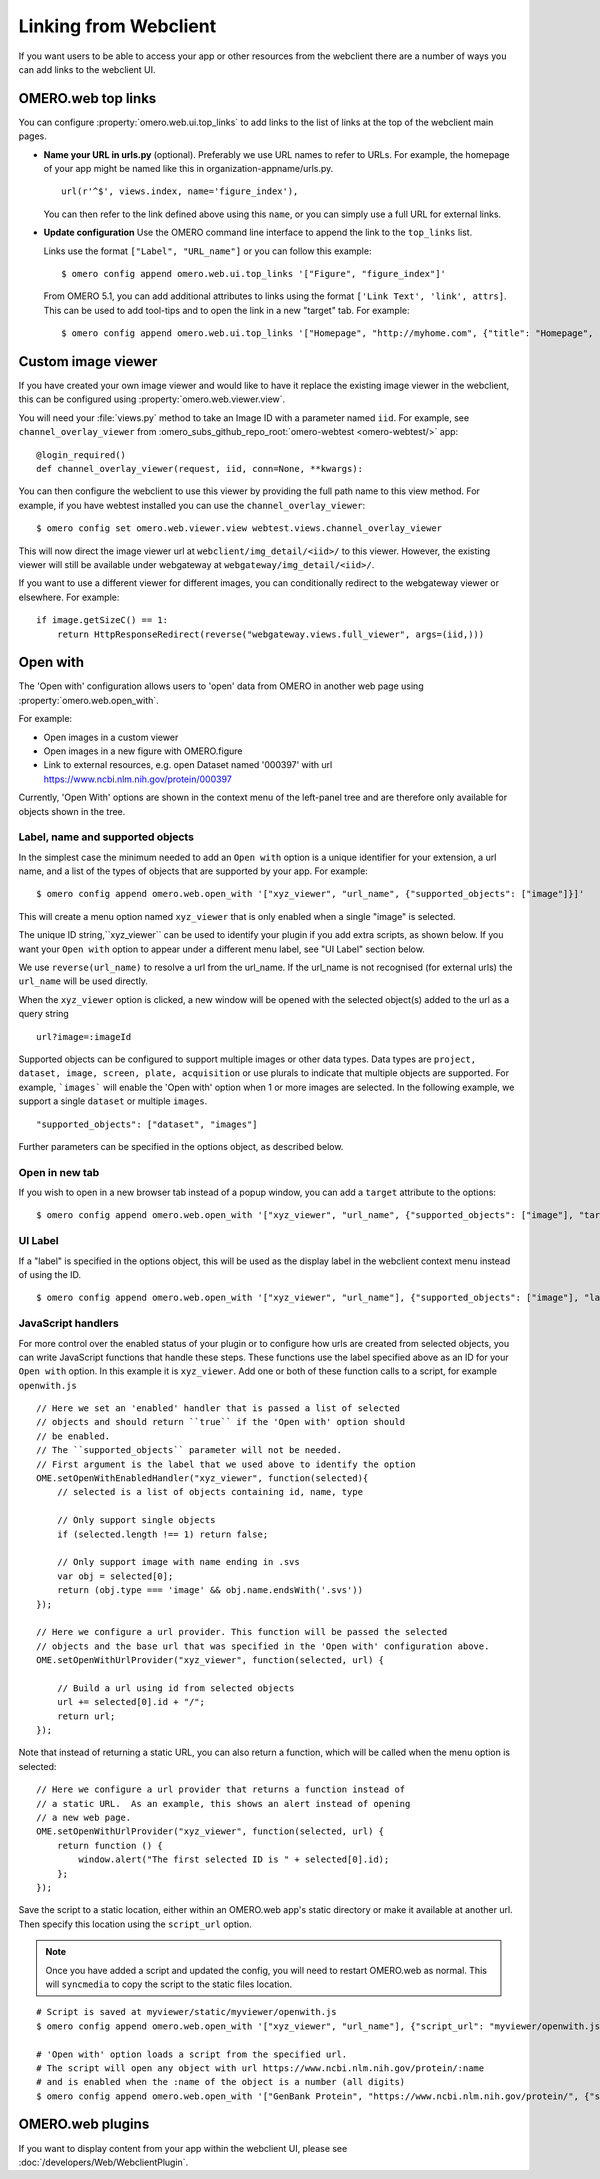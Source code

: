 
Linking from Webclient
======================

If you want users to be able to access your app or other resources from the webclient
there are a number of ways you can add links to the webclient UI.

OMERO.web top links
-------------------

You can configure :property:`omero.web.ui.top_links` to add links to the list
of links at the top of the webclient main pages.

-  **Name your URL in urls.py** (optional). Preferably we use URL names to
   refer to URLs.
   For example, the homepage of your app might be named like this in organization-appname/urls.py.

   ::

       url(r'^$', views.index, name='figure_index'),


   You can then refer to the link defined above using this ``name``, or you can simply use a full URL for external links.


-  **Update configuration** Use the OMERO command line interface to append the link to the ``top_links`` list.

   Links use the format ``["Label", "URL_name"]`` or you can follow this example:

   ::

       $ omero config append omero.web.ui.top_links '["Figure", "figure_index"]'

   From OMERO 5.1, you can add additional attributes to links using the format ``['Link Text', 'link', attrs]``.
   This can be used to add tool-tips and to open the link in a new "target" tab. For example:

   ::

       $ omero config append omero.web.ui.top_links '["Homepage", "http://myhome.com", {"title": "Homepage", "target": "_blank"}]'


Custom image viewer
-------------------

If you have created your own image viewer and would like to have it replace the existing image viewer in the
webclient, this can be configured using :property:`omero.web.viewer.view`.

You will need your :file:`views.py` method to take an Image ID with a parameter named ``iid``. For example, see
``channel_overlay_viewer`` from :omero_subs_github_repo_root:`omero-webtest <omero-webtest/>` app:

::

    @login_required()
    def channel_overlay_viewer(request, iid, conn=None, **kwargs):

You can then configure the webclient to use this viewer by providing the full path name to this view method.
For example, if you have webtest installed you can use the ``channel_overlay_viewer``:

::

    $ omero config set omero.web.viewer.view webtest.views.channel_overlay_viewer

This will now direct the image viewer url at ``webclient/img_detail/<iid>/`` to this viewer.
However, the existing viewer will still be available under webgateway at ``webgateway/img_detail/<iid>/``.

If you want to use a different viewer for different images, you can conditionally redirect to
the webgateway viewer or elsewhere.
For example:

::

    if image.getSizeC() == 1:
        return HttpResponseRedirect(reverse("webgateway.views.full_viewer", args=(iid,)))


Open with
---------

The 'Open with' configuration allows users to 'open' data from OMERO in another web page
using :property:`omero.web.open_with`.

For example:

- Open images in a custom viewer
- Open images in a new figure with OMERO.figure
- Link to external resources, e.g. open Dataset named '000397' with url https://www.ncbi.nlm.nih.gov/protein/000397

Currently, 'Open With' options are shown in the context menu of the left-panel tree
and are therefore only available for objects shown in the tree.

Label, name and supported objects
^^^^^^^^^^^^^^^^^^^^^^^^^^^^^^^^^

In the simplest case the minimum needed to add an ``Open with`` option is a
unique identifier for your extension, a
url name, and a list of the types of objects that are supported by your app.
For example:

::

    $ omero config append omero.web.open_with '["xyz_viewer", "url_name", {"supported_objects": ["image"]}]'

This will create a menu option named ``xyz_viewer`` that is only enabled when a
single "image" is selected.

The unique ID string,``xyz_viewer`` can be used to identify your plugin
if you add extra scripts, as shown below. If you want your ``Open with`` option
to appear under a different menu label, see "UI Label" section below.

We use ``reverse(url_name)`` to resolve a url from the url_name. If the url_name
is not recognised (for external urls) the ``url_name`` will be used directly.

When the ``xyz_viewer`` option is clicked, a new window will be opened with the
selected object(s) added to the url as a query string

::

    url?image=:imageId

Supported objects can be configured to support multiple images or other data types.
Data types are ``project, dataset, image, screen, plate, acquisition``
or use plurals to indicate that multiple objects are supported.
For example, ```images``` will enable the 'Open with' option when 1 or more images are selected.
In the following example, we support a single ``dataset`` or multiple ``images``.

::

    "supported_objects": ["dataset", "images"]

Further parameters can be specified in the options object, as described below.

Open in new tab
^^^^^^^^^^^^^^^

If you wish to open in a new browser tab instead of a popup window, you can add a ``target``
attribute to the options:

::

    $ omero config append omero.web.open_with '["xyz_viewer", "url_name", {"supported_objects": ["image"], "target": "_blank"}]'

UI Label
^^^^^^^^

If a "label" is specified in the options object, this will be used as the display label in the webclient context menu
instead of using the ID.

::

    $ omero config append omero.web.open_with '["xyz_viewer", "url_name"], {"supported_objects": ["image"], "label": "X-Y-Z viewer"}]'

JavaScript handlers
^^^^^^^^^^^^^^^^^^^

For more control over the enabled status of your plugin or to configure how urls
are created from selected objects, you can write JavaScript functions
that handle these steps.
These functions use the label specified above as an ID for your ``Open with``
option. In this example it is ``xyz_viewer``.
Add one or both of these function calls to a script, for example ``openwith.js``

::

    // Here we set an 'enabled' handler that is passed a list of selected
    // objects and should return ``true`` if the 'Open with' option should
    // be enabled.
    // The ``supported_objects`` parameter will not be needed.
    // First argument is the label that we used above to identify the option
    OME.setOpenWithEnabledHandler("xyz_viewer", function(selected){
        // selected is a list of objects containing id, name, type

        // Only support single objects
        if (selected.length !== 1) return false;

        // Only support image with name ending in .svs
        var obj = selected[0];
        return (obj.type === 'image' && obj.name.endsWith('.svs'))
    });

    // Here we configure a url provider. This function will be passed the selected
    // objects and the base url that was specified in the 'Open with' configuration above.
    OME.setOpenWithUrlProvider("xyz_viewer", function(selected, url) {

        // Build a url using id from selected objects
        url += selected[0].id + "/";
        return url;
    });

Note that instead of returning a static URL, you can also return a function,
which will be called when the menu option is selected:

::

    // Here we configure a url provider that returns a function instead of
    // a static URL.  As an example, this shows an alert instead of opening
    // a new web page.
    OME.setOpenWithUrlProvider("xyz_viewer", function(selected, url) {
        return function () {
            window.alert("The first selected ID is " + selected[0].id);
        };
    });

Save the script to a static location, either within an OMERO.web app's static directory
or make it available at another url.
Then specify this location using the ``script_url`` option.

.. note::

    Once you have added a script and updated the config, you will need to restart OMERO.web as normal.
    This will ``syncmedia`` to copy the script to the static files location.

::

    # Script is saved at myviewer/static/myviewer/openwith.js
    $ omero config append omero.web.open_with '["xyz_viewer", "url_name"], {"script_url": "myviewer/openwith.js"}]'

    # 'Open with' option loads a script from the specified url.
    # The script will open any object with url https://www.ncbi.nlm.nih.gov/protein/:name
    # and is enabled when the :name of the object is a number (all digits)
    $ omero config append omero.web.open_with '["GenBank Protein", "https://www.ncbi.nlm.nih.gov/protein/", {"script_url": "https://will-moore.github.io/presentations/2016/OpenWith-Filtering-June-2016/openwith.js"}]'


OMERO.web plugins
-----------------

If you want to display content from your app within the webclient UI, please see :doc:`/developers/Web/WebclientPlugin`.
